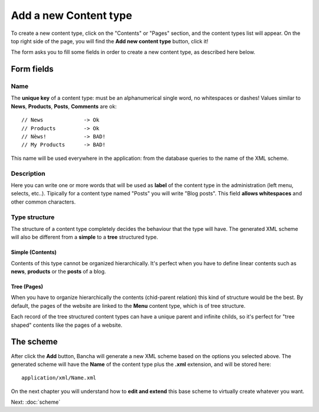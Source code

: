 ######################
Add a new Content type
######################

To create a new content type, click on the "Contents" or "Pages" section, and the content types list will appear. On the top right side of the page, you will find the **Add new content type** button, click it!

The form asks you to fill some fields in order to create a new content type, as described here below.

===========
Form fields
===========

----
Name
----

The **unique key** of a content type: must be an alphanumerical single word, no whitespaces or dashes! Values similar to **News**, **Products**, **Posts**, **Comments** are ok::

    // News		-> Ok
    // Products		-> Ok
    // Nèws!		-> BAD!
    // My Products	-> BAD!
   
This name will be used everywhere in the application: from the database queries to the name of the XML scheme.


-----------
Description
-----------

Here you can write one or more words that will be used as **label** of the content type in the administration (left menu, selects, etc..). Tipically for a content type named "Posts" you will write "Blog posts". This field **allows whitespaces** and other common characters.


--------------
Type structure
--------------

The structure of a content type completely decides the behaviour that the type will have. The generated XML scheme will also be different from a **simple** to a **tree** structured type.

^^^^^^^^^^^^^^^^^
Simple (Contents)
^^^^^^^^^^^^^^^^^

Contents of this type cannot be organized hierarchically. It's perfect when you have to define linear contents such as **news**, **products** or the **posts** of a blog.


^^^^^^^^^^^^
Tree (Pages)
^^^^^^^^^^^^

When you have to organize hierarchically the contents (chid-parent relation) this kind of structure would be the best.
By default, the pages of the website are linked to the **Menu** content type, which is of tree structure.

Each record of the tree structured content types can have a unique parent and infinite childs, so it's perfect for "tree shaped" contents like the pages of a website.

==========
The scheme
==========

After click the **Add** button, Bancha will generate a new XML scheme based on the options you selected above. The generated scheme will have the **Name** of the content type plus the **.xml** extension, and will be stored here::

    application/xml/Name.xml

On the next chapter you will understand how to **edit and extend** this base scheme to virtually create whatever you want.

Next: :doc:`scheme`